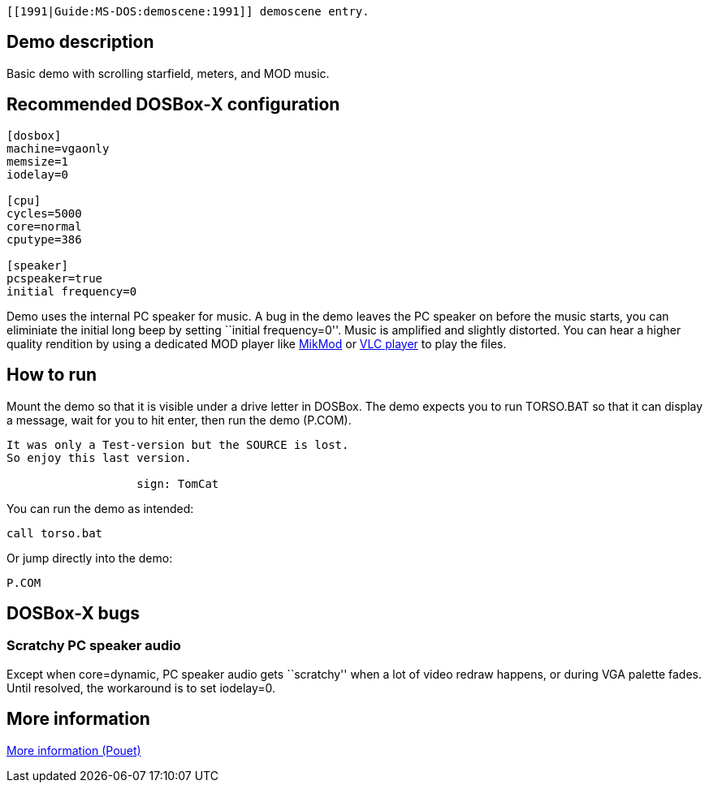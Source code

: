  [[1991|Guide:MS‐DOS:demoscene:1991]] demoscene entry.

Demo description
----------------

Basic demo with scrolling starfield, meters, and MOD music.

Recommended DOSBox-X configuration
----------------------------------

....
[dosbox]
machine=vgaonly
memsize=1
iodelay=0

[cpu]
cycles=5000
core=normal
cputype=386

[speaker]
pcspeaker=true
initial frequency=0
....

Demo uses the internal PC speaker for music. A bug in the demo leaves
the PC speaker on before the music starts, you can eliminiate the
initial long beep by setting ``initial frequency=0''. Music is amplified
and slightly distorted. You can hear a higher quality rendition by using
a dedicated MOD player like http://mikmod.sourceforge.net/[MikMod] or
http://www.videolan.org/vlc/index.html[VLC player] to play the files.

How to run
----------

Mount the demo so that it is visible under a drive letter in DOSBox. The
demo expects you to run TORSO.BAT so that it can display a message, wait
for you to hit enter, then run the demo (P.COM).

....
It was only a Test-version but the SOURCE is lost.
So enjoy this last version.

                   sign: TomCat
....

You can run the demo as intended:

....
call torso.bat
....

Or jump directly into the demo:

....
P.COM
....

DOSBox-X bugs
-------------

Scratchy PC speaker audio
~~~~~~~~~~~~~~~~~~~~~~~~~

Except when core=dynamic, PC speaker audio gets ``scratchy'' when a lot
of video redraw happens, or during VGA palette fades. Until resolved,
the workaround is to set iodelay=0.

More information
----------------

http://www.pouet.net/prod.php?which=5260[More information (Pouet)]
